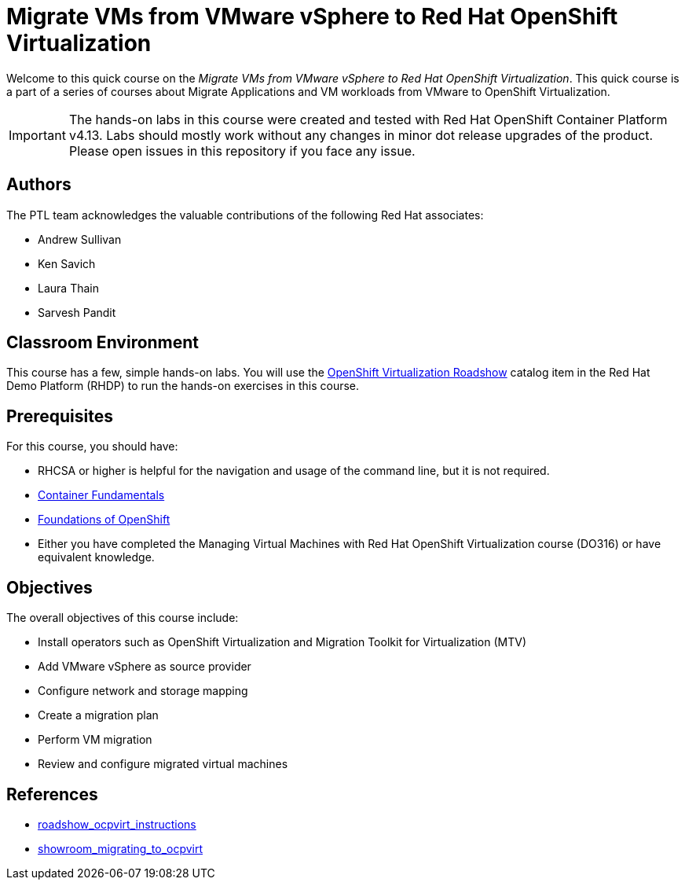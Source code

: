= Migrate VMs from VMware vSphere to Red Hat OpenShift Virtualization
:navtitle: Home

Welcome to this quick course on the _Migrate VMs from VMware vSphere to Red Hat OpenShift Virtualization_.
This quick course is a part of a series of courses about Migrate Applications and VM workloads from VMware to OpenShift Virtualization.

IMPORTANT: The hands-on labs in this course were created and tested with Red Hat OpenShift Container Platform v4.13. Labs should mostly work without any changes in minor dot release upgrades of the product. Please open issues in this repository if you face any issue.

== Authors

The PTL team acknowledges the valuable contributions of the following Red Hat associates:

* Andrew Sullivan
* Ken Savich
* Laura Thain
* Sarvesh Pandit

== Classroom Environment

This course has a few, simple hands-on labs. You will use the https://demo.redhat.com/catalog?item=babylon-catalog-prod/equinix-metal.roadshow-ocpvirt.prod&utm_source=webapp&utm_medium=share-link[OpenShift Virtualization Roadshow] catalog item in the Red Hat Demo Platform (RHDP) to run the hands-on exercises in this course.

== Prerequisites

For this course, you should have:

* RHCSA or higher is helpful for the navigation and usage of the command line, but it is not required.
* https://developers.redhat.com/learn/rhel/container-fundamentals[Container Fundamentals]
* https://developers.redhat.com/learn/openshift/foundations-openshift[Foundations of OpenShift]
* Either you have completed the Managing Virtual Machines with Red Hat OpenShift Virtualization course (DO316) or have equivalent knowledge.

== Objectives

The overall objectives of this course include:

* Install operators such as OpenShift Virtualization and Migration Toolkit for Virtualization (MTV)
* Add VMware vSphere as source provider
* Configure network and storage mapping
* Create a migration plan
* Perform VM migration
* Review and configure migrated virtual machines

== References

* https://github.com/rhpds/roadshow_ocpvirt_instructions/tree/main[roadshow_ocpvirt_instructions]
* https://github.com/rhpds/showroom_migrating_to_ocpvirt/tree/main[showroom_migrating_to_ocpvirt]
